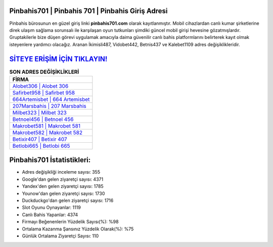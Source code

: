 ﻿Pinbahis701 | Pinbahis 701 | Pinbahis Giriş Adresi
===================================

.. image:: images/pinbahis-giris.jpg
   :width: 600
   
Pinbahis bürosunun en güzel giriş linki **pinbahis701.com** olarak kayıtlanmıştır. Mobil cihazlardan canlı kumar şirketlerine direk ulaşım sağlama sorunsalı ile karşılaşan oyun tutkunları şimdiki güncel mobil girişi hevesine gözatmışlardır. Gruptakilerle bize düşen görevi uygulamak amacıyla daima güvenilir canlı bahis platformlarını belirterek kayıt olmak isteyenlere yardımcı olacağız. Aranan İkimisli487, Vidobet442, Betnis437 ve Kalebet1109 adres değişiklikleridir.

`SİTEYE ERİŞİM İÇİN TIKLAYIN! <https://uclck.me/gonow>`_
==============

.. list-table:: **SON ADRES DEĞİŞİKLİKLERİ**
   :widths: 100
   :header-rows: 1

   * - FİRMA
   * - `Alobet306 | Alobet 306 <alobet306-alobet-306-alobet-giris-adresi.html>`_
   * - `Safirbet958 | Safirbet 958 <safirbet958-safirbet-958-safirbet-giris-adresi.html>`_
   * - `664Artemisbet | 664 Artemisbet <664artemisbet-664-artemisbet-artemisbet-giris-adresi.html>`_	 
   * - `207Marsbahis | 207 Marsbahis <207marsbahis-207-marsbahis-marsbahis-giris-adresi.html>`_	 
   * - `Milbet323 | Milbet 323 <milbet323-milbet-323-milbet-giris-adresi.html>`_ 
   * - `Betnoel456 | Betnoel 456 <betnoel456-betnoel-456-betnoel-giris-adresi.html>`_
   * - `Makrobet581 | Makrobet 581 <makrobet581-makrobet-581-makrobet-giris-adresi.html>`_	 
   * - `Makrobet582 | Makrobet 582 <makrobet582-makrobet-582-makrobet-giris-adresi.html>`_
   * - `Betixir407 | Betixir 407 <betixir407-betixir-407-betixir-giris-adresi.html>`_
   * - `Betlobi665 | Betlobi 665 <betlobi665-betlobi-665-betlobi-giris-adresi.html>`_
	 
Pinbahis701 İstatistikleri:
===================================	 
* Adres değişikliği inceleme sayısı: 355
* Google'dan gelen ziyaretçi sayısı: 4371
* Yandex'den gelen ziyaretçi sayısı: 1785
* Younow'dan gelen ziyaretçi sayısı: 1730
* Duckduckgo'dan gelen ziyaretçi sayısı: 1716
* Slot Oyunu Oynayanlar: 1119
* Canlı Bahis Yapanlar: 4374
* Firmayı Beğenenlerin Yüzdelik Sayısı(%): %98
* Ortalama Kazanma Şansınız Yüzdelik Olarak(%): %75
* Günlük Ortalama Ziyaretçi Sayısı: 110
